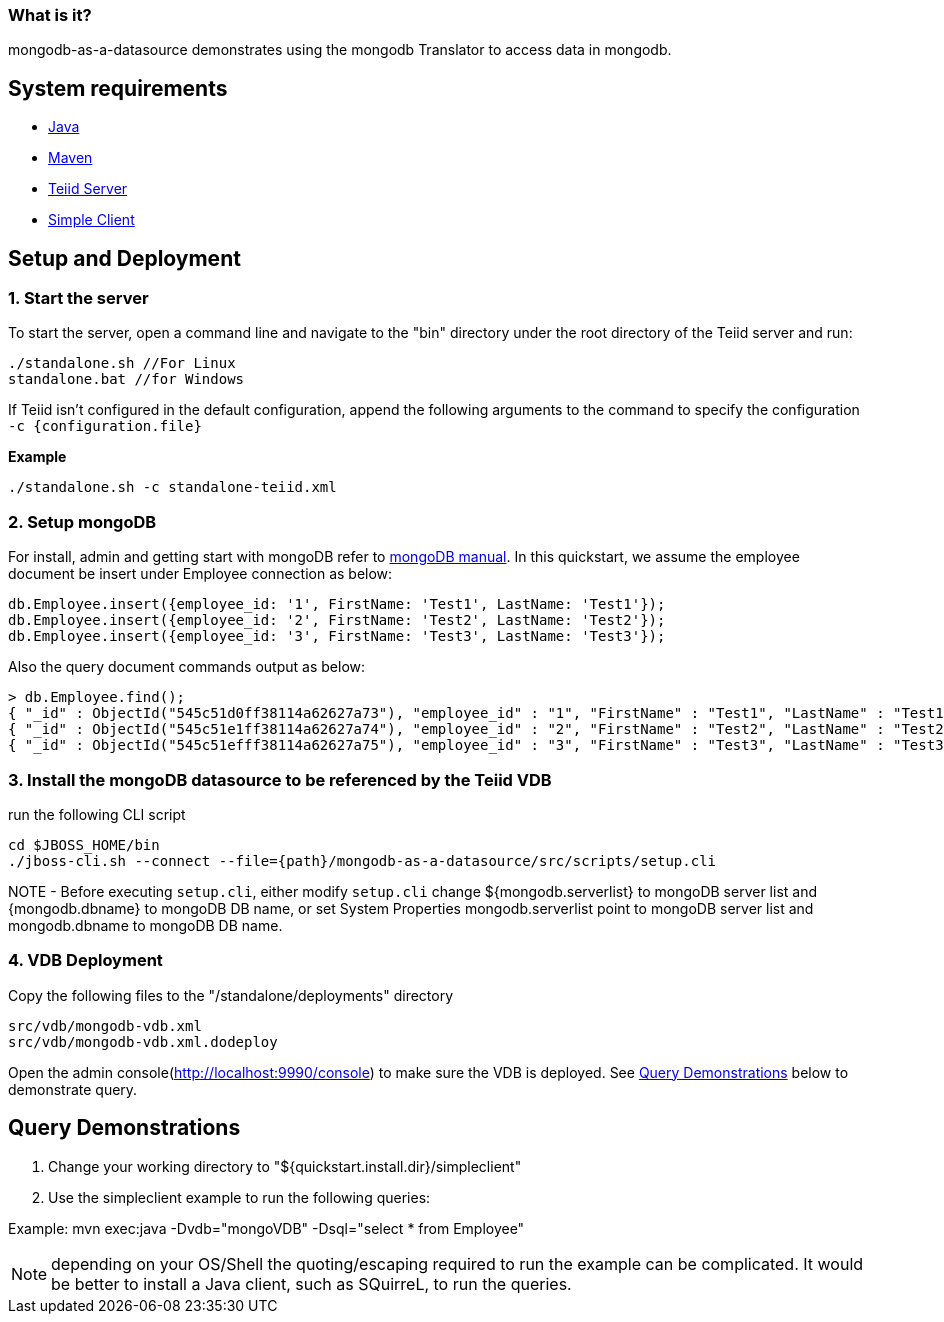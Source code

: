 
=== What is it?

mongodb-as-a-datasource demonstrates using the mongodb Translator to access data in mongodb.

== System requirements

* link:../README.adoc#_downloading_and_installing_java[Java]
* link:../README.adoc#_downloading_and_installing_maven[Maven]
* link:../README.adoc#_downloading_and_installing_teiid[Teiid Server]
* link:../simpleclient/README.adoc[Simple Client]

== Setup and Deployment

=== 1.  Start the server

To start the server, open a command line and navigate to the "bin" directory under the root directory of the Teiid server and run:

[source,xml]
----
./standalone.sh //For Linux
standalone.bat //for Windows
----

If Teiid isn't configured in the default configuration, append the following arguments to the command to specify the configuration `-c {configuration.file}`

[source,xml]
.*Example*
----
./standalone.sh -c standalone-teiid.xml
----

=== 2. Setup mongoDB

For install, admin and getting start with mongoDB refer to http://docs.mongodb.org/manual/[mongoDB manual]. In this quickstart, we assume the employee document be insert under Employee connection as below:

----
db.Employee.insert({employee_id: '1', FirstName: 'Test1', LastName: 'Test1'});
db.Employee.insert({employee_id: '2', FirstName: 'Test2', LastName: 'Test2'});
db.Employee.insert({employee_id: '3', FirstName: 'Test3', LastName: 'Test3'});
----

Also the query document commands output as below:

----
> db.Employee.find();
{ "_id" : ObjectId("545c51d0ff38114a62627a73"), "employee_id" : "1", "FirstName" : "Test1", "LastName" : "Test1" }
{ "_id" : ObjectId("545c51e1ff38114a62627a74"), "employee_id" : "2", "FirstName" : "Test2", "LastName" : "Test2" }
{ "_id" : ObjectId("545c51efff38114a62627a75"), "employee_id" : "3", "FirstName" : "Test3", "LastName" : "Test3" }
----

=== 3. Install the mongoDB datasource to be referenced by the Teiid VDB

run the following CLI script

----
cd $JBOSS_HOME/bin
./jboss-cli.sh --connect --file={path}/mongodb-as-a-datasource/src/scripts/setup.cli
----

NOTE - Before executing `setup.cli`, either modify `setup.cli` change ${mongodb.serverlist} to mongoDB server list and {mongodb.dbname} to mongoDB DB name, or set System Properties mongodb.serverlist point to
mongoDB server list and mongodb.dbname to mongoDB DB name. 

=== 4. VDB Deployment

Copy the following files to the "/standalone/deployments" directory

----
src/vdb/mongodb-vdb.xml
src/vdb/mongodb-vdb.xml.dodeploy
----

Open the admin console(http://localhost:9990/console) to make sure the VDB is deployed. See <<Query Demonstrations, Query Demonstrations>> below to demonstrate query.

== Query Demonstrations

1. Change your working directory to "${quickstart.install.dir}/simpleclient"
2. Use the simpleclient example to run the following queries:

Example: mvn exec:java -Dvdb="mongoVDB" -Dsql="select * from Employee"

NOTE: depending on your OS/Shell the quoting/escaping required to run the example can be complicated. It would be better to install a Java client, such as SQuirreL, to run the queries.
